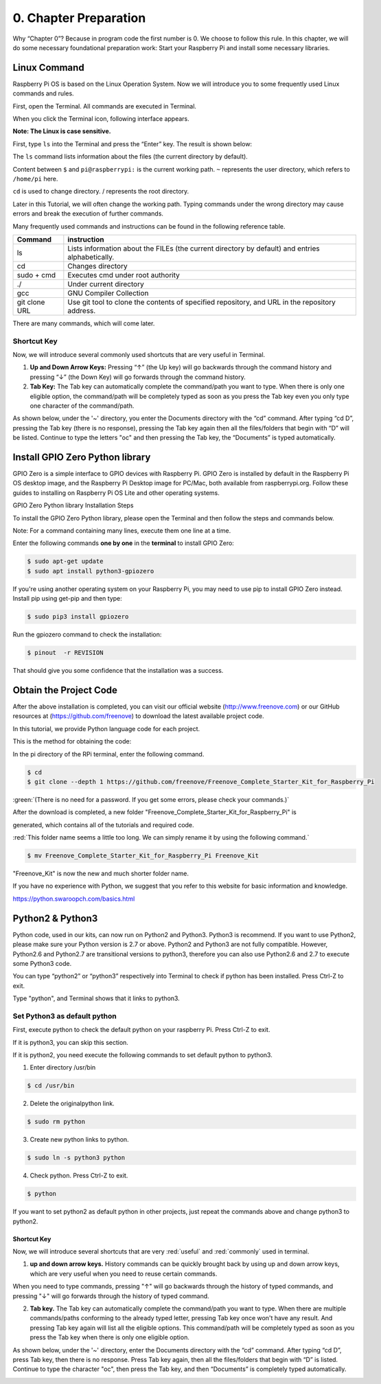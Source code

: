 .. _python_preparation:

##############################################################################
0. Chapter Preparation
##############################################################################


Why “Chapter 0”? Because in program code the first number is 0. We choose to follow this rule. In this chapter, we will do some necessary foundational preparation work: Start your Raspberry Pi and install some necessary libraries. 

Linux Command
****************************************************************

Raspberry Pi OS is based on the Linux Operation System. Now we will introduce you to some frequently used Linux commands and rules.

First, open the Terminal. All commands are executed in Terminal. 

.. image:: ../_static/p00-imgs/chapter00-01.png

When you click the Terminal icon, following interface appears.

.. image:: ../_static/p00-imgs/chapter00-02.png

**Note: The Linux is case sensitive.**

First, type ``ls`` into the Terminal and press the “Enter” key. The result is shown below:

.. image:: ../_static/p00-imgs/chapter00-03.png

The ``ls`` command lists information about the files (the current directory by default).

Content between ``$`` and ``pi@raspberrypi:`` is the current working path. ``~`` represents the user directory, which refers to ``/home/pi`` here. 

.. image:: ../_static/p00-imgs/chapter00-04.png

``cd`` is used to change directory. / represents the root directory. 

.. image:: ../_static/p00-imgs/chapter00-05.png

Later in this Tutorial, we will often change the working path. Typing commands under the wrong directory may cause errors and break the execution of further commands. 

Many frequently used commands and instructions can be found in the following reference table.
    
+---------------+--------------------------------------------------------------------------------------------------+
| Command       | instruction                                                                                      |
+===============+==================================================================================================+
| ls            | Lists information about the FILEs (the current directory by default) and entries alphabetically. |
+---------------+--------------------------------------------------------------------------------------------------+
| cd            | Changes directory                                                                                |
+---------------+--------------------------------------------------------------------------------------------------+
| sudo + cmd    | Executes cmd under root authority                                                                |
+---------------+--------------------------------------------------------------------------------------------------+
| ./            | Under current directory                                                                          |
+---------------+--------------------------------------------------------------------------------------------------+
| gcc           | GNU Compiler Collection                                                                          |
+---------------+--------------------------------------------------------------------------------------------------+
| git clone URL | Use git tool to clone the contents of specified repository, and URL in the repository address.   |
+---------------+--------------------------------------------------------------------------------------------------+

There are many commands, which will come later. 

.. seealso:: 
    For more details about commands. You can refer to:
    http://www.linux-commands-examples.com

Shortcut Key
================================================================
Now, we will introduce several commonly used shortcuts that are very useful in Terminal.

1. **Up and Down Arrow Keys:** Pressing “↑” (the Up key) will go backwards through the command history and pressing “↓” (the Down Key) will go forwards through the command history.

2. **Tab Key:** The Tab key can automatically complete the command/path you want to type. When there is only one eligible option, the command/path will be completely typed as soon as you press the Tab key even you only type one character of the command/path. 

As shown below, under the '~' directory, you enter the Documents directory with the “cd” command. After typing “cd D”, pressing the Tab key (there is no response), pressing the Tab key again then all the files/folders that begin with “D” will be listed. Continue to type the letters "oc" and then pressing the Tab key, the “Documents” is typed automatically.

.. image:: ../_static/p00-imgs/chapter00-06.png

.. image:: ../_static/p00-imgs/chapter00-07.png

Install GPIO Zero Python library
****************************************************************

GPIO Zero is a simple interface to GPIO devices with Raspberry Pi. GPIO Zero is installed by default in the Raspberry Pi OS desktop image, and the Raspberry Pi Desktop image for PC/Mac, both available from raspberrypi.org. Follow these guides to installing on Raspberry Pi OS Lite and other operating systems.

GPIO Zero Python library Installation Steps

To install the GPIO Zero Python library, please open the Terminal and then follow the steps and commands below.  

Note: For a command containing many lines, execute them one line at a time.

Enter the following commands **one by one** in the **terminal** to install GPIO Zero:

.. code-block:: console
    
    $ sudo apt-get update
    $ sudo apt install python3-gpiozero

.. image:: ../_static/imgs/00_00.png
    :align: center

If you're using another operating system on your Raspberry Pi, you may need to use pip to install GPIO Zero instead. Install pip using get-pip and then type:

.. code-block:: console
    
    $ sudo pip3 install gpiozero

Run the gpiozero command to check the installation:

.. code-block:: console
    
    $ pinout  -r REVISION

That should give you some confidence that the installation was a success.

.. image:: ../_static/imgs/00_01.png
    :align: center

Obtain the Project Code
********************************

After the above installation is completed, you can visit our official website (http://www.freenove.com) or our GitHub resources at (https://github.com/freenove) to download the latest available project code. 

In this tutorial, we provide Python language code for each project.

This is the method for obtaining the code:

In the pi directory of the RPi terminal, enter the following command.

.. code-block:: console
    
    $ cd
    $ git clone --depth 1 https://github.com/freenove/Freenove_Complete_Starter_Kit_for_Raspberry_Pi

:green:`(There is no need for a password. If you get some errors, please check your commands.)`

.. image:: ../_static/imgs/00_02.png
    :align: center

After the download is completed, a new folder "Freenove_Complete_Starter_Kit_for_Raspberry_Pi" is 

generated, which contains all of the tutorials and required code.

:red:`This folder name seems a little too long. We can simply rename it by using the following command.`

.. code-block:: console
    
    $ mv Freenove_Complete_Starter_Kit_for_Raspberry_Pi Freenove_Kit

"Freenove_Kit" is now the new and much shorter folder name.

.. image:: ../_static/imgs/00_03.png
    :align: center

If you have no experience with Python, we suggest that you refer to this website for basic information and knowledge. 

https://python.swaroopch.com/basics.html

Python2 & Python3
***************************

Python code, used in our kits, can now run on Python2 and Python3. Python3 is recommend. If you want to use Python2, please make sure your Python version is 2.7 or above. Python2 and Python3 are not fully compatible. However, Python2.6 and Python2.7 are transitional versions to python3, therefore you can also use Python2.6 and 2.7 to execute some Python3 code.

You can type “python2” or “python3” respectively into Terminal to check if python has been installed. Press Ctrl-Z to exit.

.. image:: ../_static/imgs/00_04.png
    :align: center

Type "python", and Terminal shows that it links to python3.

.. image:: ../_static/imgs/00_05.png
    :align: center

Set Python3 as default python 
====================================

First, execute python to check the default python on your raspberry Pi. Press Ctrl-Z to exit.

.. image:: ../_static/imgs/00_05.png
    :align: center

If it is python3, you can skip this section.

If it is python2, you need execute the following commands to set default python to python3.

1.	Enter directory /usr/bin 

.. code-block:: console
    
    $ cd /usr/bin

2.	Delete the originalpython link.

.. code-block:: console
    
    $ sudo rm python

3.	Create new python links to python.

.. code-block:: console
    
    $ sudo ln -s python3 python

4.	Check python. Press Ctrl-Z to exit.

.. code-block:: console
    
    $ python

.. image:: ../_static/imgs/00_06.png
    :align: center

If you want to set python2 as default python in other projects, just repeat the commands above and change python3 to python2.

Shortcut Key
----------------------------

Now, we will introduce several shortcuts that are very :red:`useful` and :red:`commonly` used in terminal.

1. **up and down arrow keys.** History commands can be quickly brought back by using up and down arrow keys, which are very useful when you need to reuse certain commands.

When you need to type commands, pressing "↑" will go backwards through the history of typed commands, and pressing "↓" will go forwards through the history of typed command.

2. **Tab key.** The Tab key can automatically complete the command/path you want to type. When there are multiple commands/paths conforming to the already typed letter, pressing Tab key once won't have any result. And pressing Tab key again will list all the eligible options. This command/path will be completely typed as soon as you press the Tab key when there is only one eligible option.

As shown below, under the '~' directory, enter the Documents directory with the “cd” command. After typing “cd D”, press Tab key, then there is no response. Press Tab key again, then all the files/folders that begin with “D” is listed. Continue to type the character "oc", then press the Tab key, and then “Documents” is completely typed automatically.

.. image:: ../_static/imgs/00_07.png
    :align: center